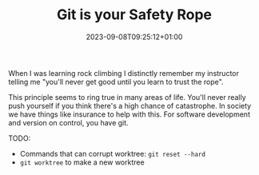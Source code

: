 #+TITLE: Git is your Safety Rope
#+DATE: 2023-09-08T09:25:12+01:00
#+DRAFT: true
#+DESCRIPTION:
#+CATEGORIES[]:
#+TAGS[]:
#+KEYWORDS[]:
#+SLUG:
#+SUMMARY:

When I was learning rock climbing I distinctly remember my instructor telling me "you'll
never get good until you learn to trust the rope".

This principle seems to ring true in many areas of life.  You'll never really push
yourself if you think there's a high chance of catastrophe.  In society we have things
like insurance to help with this.  For software development and version on control, you
have git.

TODO:

- Commands that can corrupt worktree: ~git reset --hard~
- ~git worktree~ to make a new worktree

